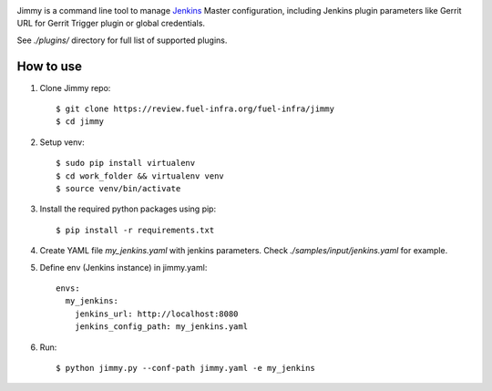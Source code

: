 .. image:: https://ci-team.github.io/logo+title_small.png

.. image:: https://travis-ci.org/ci-team/jimmy.svg?branch=master
    :target: https://travis-ci.org/ci-team/jimmy

Jimmy is a command line tool to manage `Jenkins <https://jenkins.io>`_
Master configuration,
including Jenkins plugin parameters like Gerrit URL for Gerrit Trigger
plugin or global credentials.

See `./plugins/` directory for full list of supported plugins.

How to use
==========

#. Clone Jimmy repo::

     $ git clone https://review.fuel-infra.org/fuel-infra/jimmy
     $ cd jimmy

#. Setup venv::

     $ sudo pip install virtualenv
     $ cd work_folder && virtualenv venv
     $ source venv/bin/activate

#. Install the required python packages using pip::

     $ pip install -r requirements.txt


#. Create YAML file `my_jenkins.yaml` with jenkins parameters. Check
   `./samples/input/jenkins.yaml` for example.

#. Define env (Jenkins instance) in jimmy.yaml::

     envs:
       my_jenkins:
         jenkins_url: http://localhost:8080
         jenkins_config_path: my_jenkins.yaml

#. Run::

     $ python jimmy.py --conf-path jimmy.yaml -e my_jenkins
